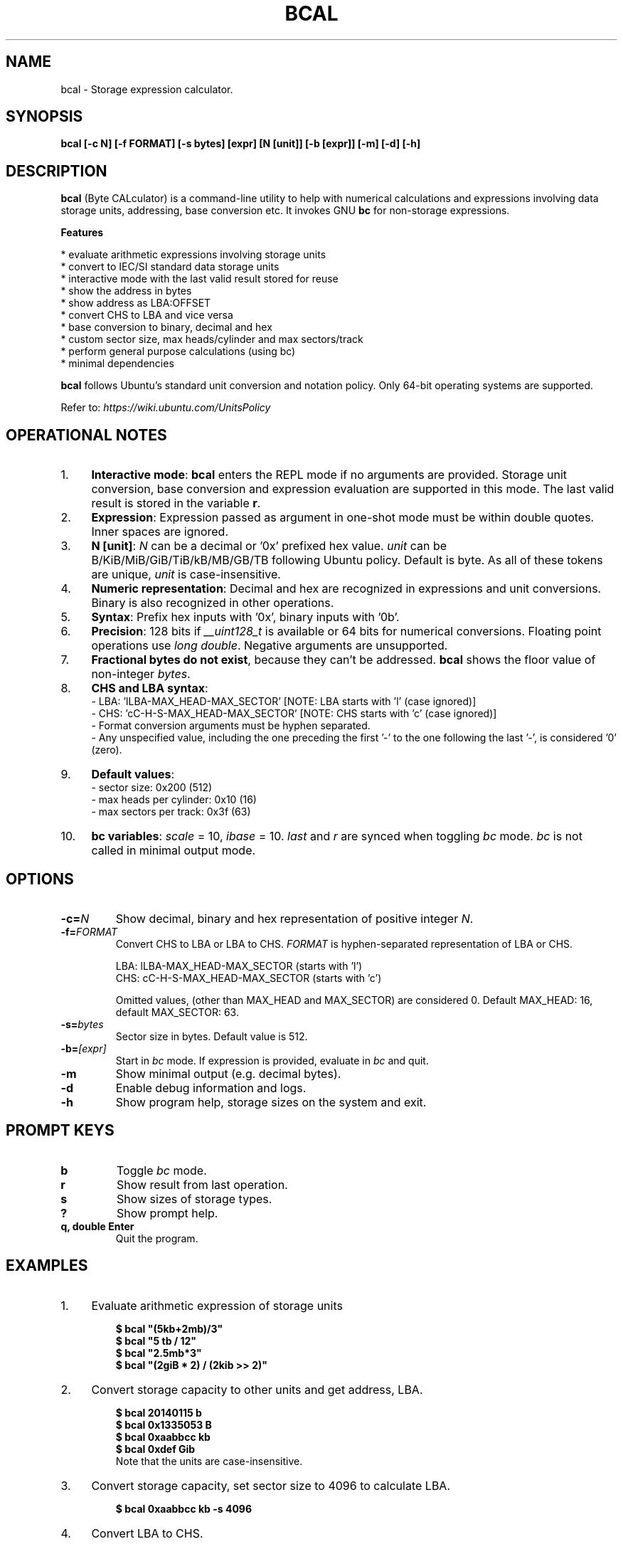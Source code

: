 .TH "BCAL" "1" "02 Oct 2018" "Version 2.0" "User Commands"
.SH NAME
bcal \- Storage expression calculator.
.SH SYNOPSIS
.B bcal [-c N] [-f FORMAT] [-s bytes] [expr] [N [unit]] [-b [expr]] [-m] [-d] [-h]
.SH DESCRIPTION
.B bcal
(Byte CALculator) is a command-line utility to help with numerical calculations and expressions involving data storage units, addressing, base conversion etc. It invokes GNU \fBbc\fR for non-storage expressions.
.PP
.B Features
.PP
  * evaluate arithmetic expressions involving storage units
  * convert to IEC/SI standard data storage units
  * interactive mode with the last valid result stored for reuse
  * show the address in bytes
  * show address as LBA:OFFSET
  * convert CHS to LBA and vice versa
  * base conversion to binary, decimal and hex
  * custom sector size, max heads/cylinder and max sectors/track
  * perform general purpose calculations (using bc)
  * minimal dependencies
.PP
\fBbcal\fR follows Ubuntu's standard unit conversion and notation policy. Only 64-bit operating systems are supported.

Refer to:
.I https://wiki.ubuntu.com/UnitsPolicy
.SH OPERATIONAL NOTES
.PP
.IP 1. 4
\fBInteractive mode\fR: \fBbcal\fR enters the REPL mode if no arguments are provided. Storage unit conversion, base conversion and expression evaluation are supported in this mode. The last valid result is stored in the variable \fBr\fR.
.PP
.IP 2. 4
\fBExpression\fR: Expression passed as argument in one-shot mode must be within double quotes. Inner spaces are ignored.
.PP
.IP 3. 4
\fBN [unit]\fR: \fIN\fR can be a decimal or '0x' prefixed hex value. \fIunit\fR can be B/KiB/MiB/GiB/TiB/kB/MB/GB/TB following Ubuntu policy. Default is byte. As all of these tokens are unique, \fIunit\fR is case-insensitive.
.PP
.IP 4. 4
\fBNumeric representation\fR: Decimal and hex are recognized in expressions and unit conversions. Binary is also recognized in other operations.
.PP
.IP 5. 4
\fBSyntax\fR: Prefix hex inputs with '0x', binary inputs with '0b'.
.PP
.IP 6. 4
\fBPrecision\fR: 128 bits if \fI__uint128_t\fR is available or 64 bits for numerical conversions. Floating point operations use \fIlong double\fR. Negative arguments are unsupported.
.PP
.IP 7. 4
\fBFractional bytes do not exist\fR, because they can't be addressed. \fBbcal\fR shows the floor value of non-integer \fIbytes\fR.
.PP
.IP 8. 4
\fBCHS and LBA syntax\fR:
  - LBA: 'lLBA-MAX_HEAD-MAX_SECTOR'   [NOTE: LBA starts with 'l' (case ignored)]
  - CHS: 'cC-H-S-MAX_HEAD-MAX_SECTOR' [NOTE: CHS starts with 'c' (case ignored)]
  - Format conversion arguments must be hyphen separated.
  - Any unspecified value, including the one preceding the first '-' to the one following the last '-', is considered '0' (zero).
.PP
.IP 9. 4
\fBDefault values\fR:
  - sector size: 0x200 (512)
  - max heads per cylinder: 0x10 (16)
  - max sectors per track: 0x3f (63)
.PP
.IP 10. 4
\fBbc variables\fR: \fIscale\fR = 10, \fIibase\fR = 10. \fIlast\fR and \fIr\fR are synced when toggling \fIbc\fR mode. \fIbc\fR is not called in minimal output mode.
.SH OPTIONS
.TP
.BI "-c=" N
Show decimal, binary and hex representation of positive integer \fIN\fR.
.TP
.BI "-f=" FORMAT
Convert CHS to LBA or LBA to CHS. \fIFORMAT\fR is hyphen-separated representation of LBA or CHS.

LBA: lLBA-MAX_HEAD-MAX_SECTOR (starts with 'l')
.br
CHS: cC-H-S-MAX_HEAD-MAX_SECTOR (starts with 'c')

Omitted values, (other than MAX_HEAD and MAX_SECTOR) are considered 0. Default MAX_HEAD: 16, default MAX_SECTOR: 63.
.TP
.BI "-s=" bytes
Sector size in bytes. Default value is 512.
.TP
.BI "-b=" [expr]
Start in \fIbc\fR mode. If expression is provided, evaluate in \fIbc\fR and quit.
.TP
.BI "-m"
Show minimal output (e.g. decimal bytes).
.TP
.BI "-d"
Enable debug information and logs.
.TP
.BI "-h"
Show program help, storage sizes on the system and exit.
.SH PROMPT KEYS
.TP
.BI "b"
Toggle \fIbc\fR mode.
.TP
.BI "r"
Show result from last operation.
.TP
.BI "s"
Show sizes of storage types.
.TP
.BI "?"
Show prompt help.
.TP
.BI "q, double Enter"
Quit the program.
.SH EXAMPLES
.PP
.IP 1. 4
Evaluate arithmetic expression of storage units
.PP
.EX
.IP
.B $ bcal """(5kb+2mb)/3"""
.B $ bcal """5 tb / 12"""
.B $ bcal """2.5mb*3"""
.B $ bcal """(2giB * 2) / (2kib >> 2)"""
.EE
.PP
.IP 2. 4
Convert storage capacity to other units and get address, LBA.
.PP
.EX
.IP
.B $ bcal 20140115 b
.B $ bcal 0x1335053 B
.B $ bcal 0xaabbcc kb
.B $ bcal 0xdef Gib
Note that the units are case-insensitive.
.EE
.PP
.IP 3. 4
Convert storage capacity, set sector size to 4096 to calculate LBA.
.PP
.EX
.IP
.B $ bcal 0xaabbcc kb -s 4096
.EE
.PP
.IP 4. 4
Convert LBA to CHS.
.PP
.EX
.IP
.B $ bcal -f l500
.B $ bcal -f l0x600-18-0x7e
.B $ bcal -f l0x300-0x12-0x7e
.EE
.PP
.IP 5. 4
Convert CHS to LBA.
.PP
.EX
.IP
.B $ bcal -f c10-10-10
.B $ bcal -f c0x10-0x10-0x10
.B $ bcal -f c0x10-10-2-0x12
.B $ bcal -f c-10-2-0x12
.B $ bcal -f c0x10-10--0x12
.EE
.PP
.IP 6. 4
Show binary, decimal and hex representations of a number.
.PP
.EX
.IP
.B $ bcal -c 20140115
.B $ bcal -c 0b1001100110101000001010011
.B $ bcal -c 0x1335053
.B bcal> c 20140115  // Interactive mode
.EE
.PP
.IP 7. 4
Invoke \fIbc\fR.
.PP
.EX
.IP
.B $ bcal -b '3.5 * 2.1 + 5.7'
.B bcal> b  // Interactive mode
.B bc vars: scale = 10, ibase = 10, last = r
.B bc> 3.5 * 2.1 + 5.7
.EE
.SH AUTHORS
Arun Prakash Jana <engineerarun@gmail.com>
.SH HOME
.I https://github.com/jarun/bcal
.SH REPORTING BUGS
.I https://github.com/jarun/bcal/issues
.SH LICENSE
Copyright \(co 2016-2018 Arun Prakash Jana <engineerarun@gmail.com>
.PP
License GPLv3+: GNU GPL version 3 or later <http://gnu.org/licenses/gpl.html>.
.br
This is free software: you are free to change and redistribute it. There is NO WARRANTY, to the extent permitted by law.
